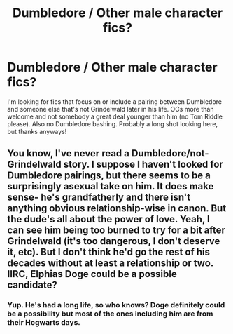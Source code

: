 #+TITLE: Dumbledore / Other male character fics?

* Dumbledore / Other male character fics?
:PROPERTIES:
:Author: perfectauthentic
:Score: 10
:DateUnix: 1470108060.0
:DateShort: 2016-Aug-02
:FlairText: Request
:END:
I'm looking for fics that focus on or include a pairing between Dumbledore and someone else that's not Grindelwald later in his life. OCs more than welcome and not somebody a great deal younger than him (no Tom Riddle please). Also no Dumbledore bashing. Probably a long shot looking here, but thanks anyways!


** You know, I've never read a Dumbledore/not-Grindelwald story. I suppose I haven't looked for Dumbledore pairings, but there seems to be a surprisingly asexual take on him. It does make sense- he's grandfatherly and there isn't anything obvious relationship-wise in canon. But the dude's all about the power of love. Yeah, I can see him being too burned to try for a bit after Grindelwald (it's too dangerous, I don't deserve it, etc). But I don't think he'd go the rest of his decades without at least a relationship or two. IIRC, Elphias Doge could be a possible candidate?
:PROPERTIES:
:Author: boomberrybella
:Score: 4
:DateUnix: 1470145786.0
:DateShort: 2016-Aug-02
:END:

*** Yup. He's had a long life, so who knows? Doge definitely could be a possibility but most of the ones including him are from their Hogwarts days.
:PROPERTIES:
:Author: perfectauthentic
:Score: 1
:DateUnix: 1470170997.0
:DateShort: 2016-Aug-03
:END:
